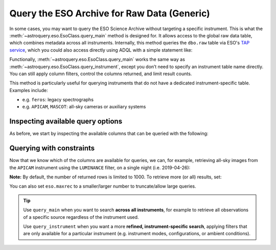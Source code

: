 
Query the ESO Archive for Raw Data (Generic)
============================================

In some cases, you may want to query the ESO Science Archive without targeting a specific instrument. This is what the :meth:`~astroquery.eso.EsoClass.query_main` method is designed for. It allows access to the global raw data table, which combines metadata across all instruments. Internally, this method queries the ``dbo.raw`` table via ESO's `TAP service <https://archive.eso.org/programmatic/#TAP>`_, which you could also access directly using ADQL with a simple statement like:

.. doctest-skip::
   SELECT * FROM dbo.raw

Functionally, :meth:`~astroquery.eso.EsoClass.query_main` works the same way as :meth:`~astroquery.eso.EsoClass.query_instrument`, except you don’t need to specify an instrument table name directly. You can still apply column filters, control the columns returned, and limit result counts.

This method is particularly useful for querying instruments that do not have a dedicated instrument-specific table. Examples include:

- e.g. ``feros``: legacy spectrographs
- e.g. ``APICAM``, ``MASCOT``: all-sky cameras or auxiliary systems

Inspecting available query options
----------------------------------

As before, we start by inspecting the available columns that can be queried with the following:

.. doctest-remote-data::

    >>> eso.query_main(help=True)
    INFO: 
    Columns present in the table dbo.raw:
        column_name     datatype    xtype     unit 
    ------------------- -------- ----------- ------
        access_estsize     long              kbyte
            access_url     char                   
          datalink_url     char                   
              date_obs     char                   
                   dec   double                deg
               dec_pnt   double                deg
                   ...
             tpl_start     char                   

    Number of records present in the table dbo.raw:
    34821254
    [astroquery.eso.core]

Querying with constraints
-------------------------

Now that we know which of the columns are available for queries, we can, for example, retrieving all-sky images from the ``APICAM`` instrument using the ``LUMINANCE`` filter, on a single night (i.e. 2019-04-26):

.. doctest-remote-data::

    >>> eso.maxrec = -1    # Return all results without truncation
    >>> table = eso.query_main(
    ...                     column_filters={
    ...                         "instrument": "APICAM",
    ...                         "filter_path": "LUMINANCE",
    ...                         "exp_start": "between '2019-04-26' and '2019-04-27'"})
    >>> print(len(table))
    215
    >>> table.colnames
    ['object', 'ra', 'dec', 'dp_id', 'date_obs', 'prog_id',
    'access_estsize', 'access_url', 'datalink_url', ... 'tpl_start']
    >>> table[["object", "ra", "dec", "date_obs", "prog_id"]]
     <Table length=215>
    object      ra          dec              date_obs          prog_id   
                deg          deg                                          
    object   float64      float64             object            object   
    ------- ------------ ------------ ----------------------- ------------
    ALL SKY 145.29212694 -24.53624194 2019-04-26T00:08:49.000 60.A-9008(A)
    ALL SKY 145.92251305 -24.53560305 2019-04-26T00:11:20.000 60.A-9008(A)
    ALL SKY    146.55707 -24.53497111 2019-04-26T00:13:52.000 60.A-9008(A)
    ...
    ALL SKY 143.56345694 -24.53804388 2019-04-26T23:57:59.000 60.A-9008(A)

**Note:** By default, the number of returned rows is limited to 1000. To retrieve more (or all) results, set:

.. doctest-remote-data::

    >>> eso.maxrec = -1  # disables the row limit entirely

You can also set ``eso.maxrec`` to a smaller/larger number to truncate/allow large queries.

.. _eso-reduced-data:

.. tip::

    Use ``query_main`` when you want to search **across all instruments**, for example to retrieve all observations of a specific source regardless of the instrument used.

    .. doctest-remote-data::

        table = eso.query_main(column_filters={"object": "NGC 3627"})

    Use ``query_instrument`` when you want a more **refined, instrument-specific search**, applying filters that are only available for a particular instrument (e.g. instrument modes, configurations, or ambient conditions).

    .. doctest-remote-data::

        column_filters = {
            "dp_cat": "SCIENCE",           # Science data only
            "ins_opt1_name": "HIGH_SENS",  # High sensitivity mode
            "night_flag": "night",         # Nighttime observations only
            "moon_illu": "< 0",            # No moon (below horizon)
            "lst": "between 0 and 6"       # Local sidereal time early in the night
        }

        table = eso.query_instrument("midi", column_filters=column_filters)